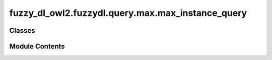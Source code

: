 fuzzy_dl_owl2.fuzzydl.query.max.max_instance_query
==================================================

.. py:module:: fuzzy_dl_owl2.fuzzydl.query.max.max_instance_query


Classes
-------

.. autoapisummary::

   fuzzy_dl_owl2.fuzzydl.query.max.max_instance_query.MaxInstanceQuery


Module Contents
---------------

.. py:class:: MaxInstanceQuery(concept: fuzzy_dl_owl2.fuzzydl.concept.concept.Concept, individual: fuzzy_dl_owl2.fuzzydl.individual.individual.Individual)

   Bases: :py:obj:`fuzzy_dl_owl2.fuzzydl.query.instance_query.InstanceQuery`


   Lowest upper bound of a concept assertion


   .. py:method:: __str__() -> str

      Solves the query over a fuzzy KB



   .. py:method:: preprocess(kb: fuzzy_dl_owl2.fuzzydl.knowledge_base.KnowledgeBase) -> None

      Performs some preprocessing steps of the query over a fuzzy KB.



   .. py:method:: solve(kb: fuzzy_dl_owl2.fuzzydl.knowledge_base.KnowledgeBase) -> fuzzy_dl_owl2.fuzzydl.milp.solution.Solution

      Solve the query using given knowledge base



